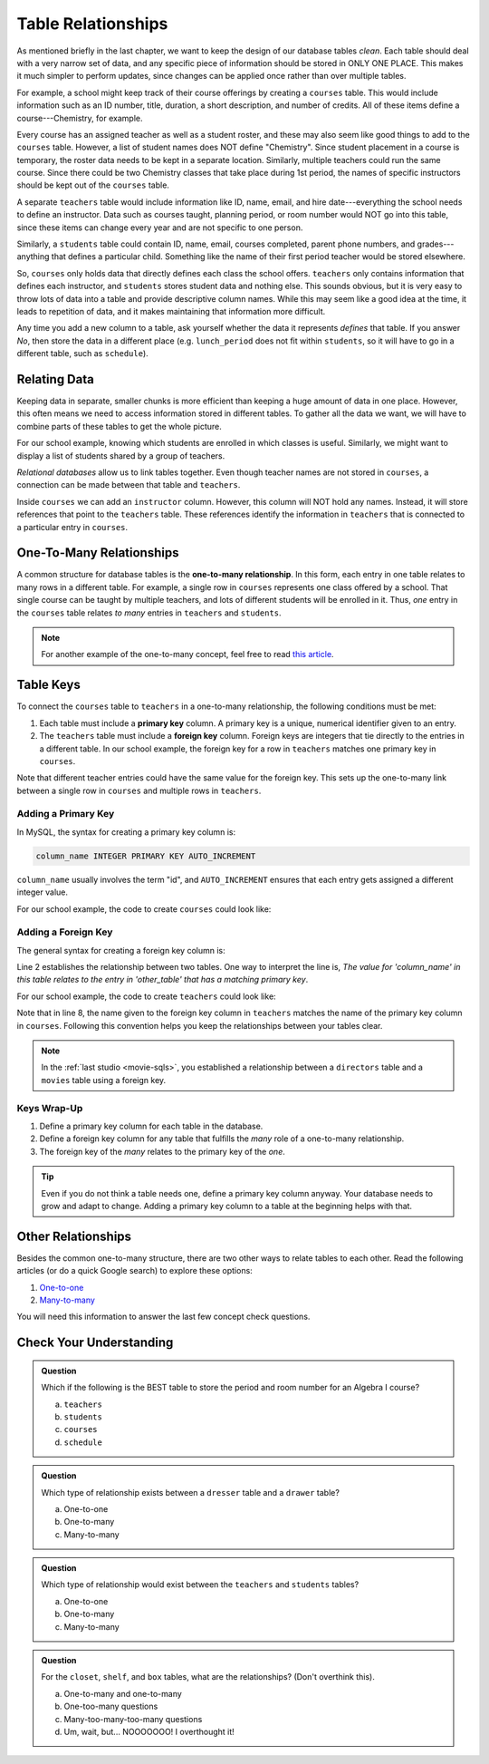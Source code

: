 Table Relationships
===================

As mentioned briefly in the last chapter, we want to keep the design of our
database tables *clean*. Each table should deal with a very narrow set of data,
and any specific piece of information should be stored in ONLY ONE PLACE. This
makes it much simpler to perform updates, since changes can be applied once
rather than over multiple tables.

For example, a school might keep track of their course offerings by creating a
``courses`` table. This would include information such as an ID number, title,
duration, a short description, and number of credits. All of these items define
a course---Chemistry, for example.

Every course has an assigned teacher as well as a student roster, and these may
also seem like good things to add to the ``courses`` table. However, a list of
student names does NOT define "Chemistry". Since student placement in a
course is temporary, the roster data needs to be kept in a separate location.
Similarly, multiple teachers could run the same course. Since there could be
two Chemistry classes that take place during 1st period, the names of
specific instructors should be kept out of the ``courses`` table.

A separate ``teachers`` table would include information like ID, name, email,
and hire date---everything the school needs to define an instructor. Data such
as courses taught, planning period, or room number would NOT go into this
table, since these items can change every year and are not specific to one
person.

Similarly, a ``students`` table could contain ID, name, email, courses
completed, parent phone numbers, and grades---anything that defines a
particular child. Something like the name of their first period teacher would
be stored elsewhere.

So, ``courses`` only holds data that directly defines each class the school
offers. ``teachers`` only contains information that defines each instructor,
and ``students`` stores student data and nothing else. This sounds obvious, but
it is very easy to throw lots of data into a table and provide descriptive
column names. While this may seem like a good idea at the time, it leads to
repetition of data, and it makes maintaining that information more difficult.

Any time you add a new column to a table, ask yourself whether the data it
represents *defines* that table. If you answer *No*, then store the data in
a different place (e.g. ``lunch_period`` does not fit within ``students``, so
it will have to go in a different table, such as ``schedule``).

Relating Data
-------------

Keeping data in separate, smaller chunks is more efficient than keeping a huge
amount of data in one place. However, this often means we need to access
information stored in different tables. To gather all the data we want, we will
have to combine parts of these tables to get the whole picture.

For our school example, knowing which students are enrolled in which classes is
useful. Similarly, we might want to display a list of students shared by a
group of teachers.

*Relational databases* allow us to link tables together. Even though teacher
names are not stored in ``courses``, a connection can be made between that
table and ``teachers``.

Inside ``courses`` we can add an ``instructor`` column. However, this column
will NOT hold any names. Instead, it will store references that point to the
``teachers`` table. These references identify the information in ``teachers``
that is connected to a particular entry in ``courses``.

.. _one-to-many-sql:

One-To-Many Relationships
--------------------------

.. index:: ! one-to-many relationship

A common structure for database tables is the **one-to-many relationship**.
In this form, each entry in one table relates to many rows in a different
table. For example, a single row in ``courses`` represents one class offered by
a school. That single course can be taught by multiple teachers, and lots of
different students will be enrolled in it. Thus, *one* entry in the ``courses``
table relates *to many* entries in ``teachers`` and ``students``.

.. admonition:: Note

   For another example of the one-to-many concept, feel free to read
   `this article <http://www.databaseprimer.com/pages/relationship_1tox/>`__.

Table Keys
----------

To connect the ``courses`` table to ``teachers`` in a one-to-many relationship,
the following conditions must be met:

.. _foreign-key:

.. index:: ! primary key, ! foreign key

#. Each table must include a **primary key** column. A primary key is a unique,
   numerical identifier given to an entry.
#. The ``teachers`` table must include a **foreign key** column. Foreign keys
   are integers that tie directly to the entries in a different table. In our
   school example, the foreign key for a row in ``teachers`` matches one
   primary key in ``courses``.

Note that different teacher entries could have the same value for the foreign
key. This sets up the one-to-many link between a single row in ``courses`` and
multiple rows in ``teachers``.

Adding a Primary Key
^^^^^^^^^^^^^^^^^^^^

In MySQL, the syntax for creating a primary key column is:

.. sourcecode:: SQL

   column_name INTEGER PRIMARY KEY AUTO_INCREMENT

``column_name`` usually involves the term "id", and ``AUTO_INCREMENT``
ensures that each entry gets assigned a different integer value.

For our school example, the code to create ``courses`` could look like:

.. sourcecode:: SQL
   :linenos:

   CREATE TABLE courses (
      course_id INTEGER PRIMARY KEY AUTO_INCREMENT,
      course_title VARCHAR(40),
      course_minutes INTEGER,
      course_description TEXT,
      credits INTEGER
   );

Adding a Foreign Key
^^^^^^^^^^^^^^^^^^^^

The general syntax for creating a foreign key column is:

.. sourcecode:: SQL
   :linenos:

   column_name INTEGER,
   FOREIGN KEY (column_name) REFERENCES other_table(primary_key_column)

Line 2 establishes the relationship between two tables. One way to interpret
the line is, *The value for 'column_name' in this table relates to the entry in
'other_table' that has a matching primary key*.

For our school example, the code to create ``teachers`` could look like:

.. sourcecode:: SQL
   :linenos:

   CREATE TABLE teachers (
      teacher_id INTEGER PRIMARY KEY AUTO_INCREMENT,
      first_name VARCHAR(40),
      last_name VARCHAR(40),
      email VARCHAR(80),
      hire_date DATE,
      course_id INTEGER,
      FOREIGN KEY (course_id) REFERENCES courses(course_id)
   );

Note that in line 8, the name given to the foreign key column in ``teachers``
matches the name of the primary key column in ``courses``. Following this
convention helps you keep the relationships between your tables clear.

.. admonition:: Note

   In the :ref:`last studio <movie-sqls>`, you established a relationship
   between a ``directors`` table and a ``movies`` table using a foreign key.

Keys Wrap-Up
^^^^^^^^^^^^

#. Define a primary key column for each table in the database.
#. Define a foreign key column for any table that fulfills the *many* role of a
   one-to-many relationship.
#. The foreign key of the *many* relates to the primary key of the *one*.

.. admonition:: Tip

   Even if you do not think a table needs one, define a primary key column
   anyway. Your database needs to grow and adapt to change. Adding a primary
   key column to a table at the beginning helps with that.

Other Relationships
-------------------

Besides the common one-to-many structure, there are two other ways to relate
tables to each other. Read the following articles (or do a quick Google search)
to explore these options:

#. `One-to-one <http://www.databaseprimer.com/pages/relationship_1to1/>`__
#. `Many-to-many <http://www.databaseprimer.com/pages/relationship_xtox/>`__

You will need this information to answer the last few concept check questions.

Check Your Understanding
-------------------------

.. admonition:: Question

   Which if the following is the BEST table to store the period and room number
   for an Algebra I course?

   a. ``teachers``
   b. ``students``
   c. ``courses``
   d. ``schedule``

.. Answer = d (schedule)

.. admonition:: Question

   Which type of relationship exists between a ``dresser`` table and a
   ``drawer`` table?

   a. One-to-one
   b. One-to-many
   c. Many-to-many

.. Answer = b (one-to-many)

.. admonition:: Question

   Which type of relationship would exist between the ``teachers`` and
   ``students`` tables?

   a. One-to-one
   b. One-to-many
   c. Many-to-many

.. Answer = c (many-to-many)

.. admonition:: Question

   For the ``closet``, ``shelf``, and ``box`` tables, what are the
   relationships? (Don't overthink this).

   a. One-to-many and one-to-many
   b. One-too-many questions
   c. Many-too-many-too-many questions
   d. Um, wait, but... NOOOOOOO! I overthought it!

.. Answer = a (one-to-many and one-to-many)

